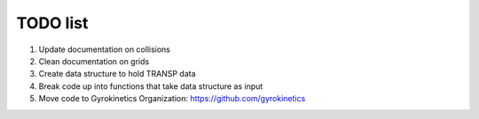 TODO list
=========

1. Update documentation on collisions
2. Clean documentation on grids
3. Create data structure to hold TRANSP data
4. Break code up into functions that take data structure as input
5. Move code to Gyrokinetics Organization: https://github.com/gyrokinetics
